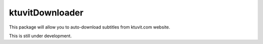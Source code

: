ktuvitDownloader
================

This package will allow you to auto-download subtitles from ktuvit.com website.

This is still under development.